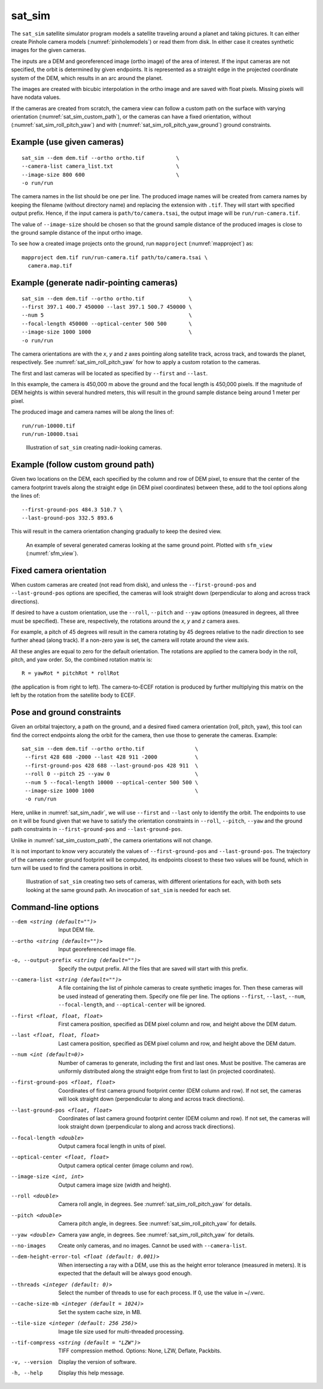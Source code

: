 .. _sat_sim:

sat_sim
-------

The ``sat_sim`` satellite simulator program models a satellite traveling around
a planet and taking pictures. It can either create Pinhole camera
models (:numref:`pinholemodels`) or read them from disk. In either case it
creates synthetic images for the given cameras. 

The inputs are a DEM and georeferenced image (ortho image) of the area of
interest. If the input cameras are not specified, the orbit is determined by
given endpoints. It is represented as a straight edge in the projected
coordinate system of the DEM, which results in an arc around the planet. 

The images are created with bicubic interpolation in the ortho image and are
saved with float pixels. Missing pixels will have nodata values.

If the cameras are created from scratch, the camera view can follow a custom
path on the surface with varying orientation (:numref:`sat_sim_custom_path`), or
the cameras can have a fixed orientation, without
(:numref:`sat_sim_roll_pitch_yaw`) and with
(:numref:`sat_sim_roll_pitch_yaw_ground`) ground constraints.

Example (use given cameras)
^^^^^^^^^^^^^^^^^^^^^^^^^^^
::
  
    sat_sim --dem dem.tif --ortho ortho.tif          \
    --camera-list camera_list.txt                    \
    --image-size 800 600                             \
    -o run/run

The camera names in the list should be one per line. The produced image names
will be created from camera names by keeping the filename (without directory
name) and replacing the extension with ``.tif``. They will start with specified
output prefix. Hence, if the input camera is ``path/to/camera.tsai``, the output
image will be ``run/run-camera.tif``.

The value of ``--image-size`` should be chosen so that the ground sample
distance of the produced images is close to the ground sample distance of the
input ortho image. 

To see how a created image projects onto the ground, run ``mapproject``
(:numref:`mapproject`) as::

    mapproject dem.tif run/run-camera.tif path/to/camera.tsai \
      camera.map.tif

.. _sat_sim_nadir:

Example (generate nadir-pointing cameras)
^^^^^^^^^^^^^^^^^^^^^^^^^^^^^^^^^^^^^^^^^

::
  
    sat_sim --dem dem.tif --ortho ortho.tif              \
    --first 397.1 400.7 450000 --last 397.1 500.7 450000 \
    --num 5                                              \
    --focal-length 450000 --optical-center 500 500       \
    --image-size 1000 1000                               \
    -o run/run

The camera orientations are with the *x*, *y* and *z* axes pointing along
satellite track, across track, and towards the planet, respectively.
See :numref:`sat_sim_roll_pitch_yaw` for how to apply a custom rotation
to the cameras.

The first and last cameras will be located as specified by ``--first`` and
``--last``.

In this example, the camera is 450,000 m above the ground and the
focal length is 450,000 pixels. If the magnitude of DEM heights is within
several hundred meters, this will result in the ground sample distance being
around 1 meter per pixel.

The produced image and camera names will be along the lines of::
    
    run/run-10000.tif
    run/run-10000.tsai

.. figure:: ../images/sfm_view_nadir_clip.png
   :name: sat_sim_illustration_nadir_clip
   :alt:  sat_sim_illustration_nadir_clip
   
   Illustration of ``sat_sim`` creating nadir-looking cameras.

.. _sat_sim_custom_path:

Example (follow custom ground path)
^^^^^^^^^^^^^^^^^^^^^^^^^^^^^^^^^^^

Given two locations on the DEM, each specified by the column and row of DEM
pixel, to ensure that the center of the camera footprint travels along the straight
edge (in DEM pixel coordinates) between these, add to the tool options along the
lines of::

    --first-ground-pos 484.3 510.7 \
    --last-ground-pos 332.5 893.6    

This will result in the camera orientation changing gradually to keep the
desired view.

.. figure:: ../images/sfm_view.png
   :name: sat_sim_illustration
   :alt:  Illustration of ``sat_sim`` looking at a ground point.

   An example of several generated cameras looking at the same ground point. 
   Plotted with ``sfm_view`` (:numref:`sfm_view`).

.. _sat_sim_roll_pitch_yaw:

Fixed camera orientation
^^^^^^^^^^^^^^^^^^^^^^^^

When custom cameras are created (not read from disk), and unless the
``--first-ground-pos`` and ``--last-ground-pos`` options are specified, the
cameras will look straight down (perpendicular to along and across track
directions). 

If desired to have a custom orientation, use the ``--roll``,
``--pitch`` and ``--yaw`` options (measured in degrees, all three must be
specified). These are, respectively, the rotations around the *x*, *y* and *z*
camera axes. 

For example, a pitch of 45 degrees will result in the camera
rotating by 45 degrees relative to the nadir direction to see further ahead
(along track). If a non-zero yaw is set, the camera will rotate around the view axis.

All these angles are equal to zero for the default orientation. The rotations are
applied to the camera body in the roll, pitch, and yaw order. So, the combined
rotation matrix is::

    R = yawRot * pitchRot * rollRot

(the application is from right to left). The camera-to-ECEF rotation is produced
by further multiplying this matrix on the left by the rotation from the satellite
body to ECEF.

.. _sat_sim_roll_pitch_yaw_ground:

Pose and ground constraints
^^^^^^^^^^^^^^^^^^^^^^^^^^^

Given an orbital trajectory, a path on the ground, and a desired fixed camera
orientation (roll, pitch, yaw), this tool can find the correct endpoints along
the orbit for the camera, then use those to generate the cameras. Example::

    sat_sim --dem dem.tif --ortho ortho.tif                \
     --first 428 688 -2000 --last 428 911 -2000            \
     --first-ground-pos 428 688 --last-ground-pos 428 911  \
     --roll 0 --pitch 25 --yaw 0                           \
     --num 5 --focal-length 10000 --optical-center 500 500 \
     --image-size 1000 1000                                \
     -o run/run

Here, unlike in :numref:`sat_sim_nadir`, we will use ``--first`` and ``--last``
only to identify the orbit. The endpoints to use on it will be found
given that we have to satisfy the orientation constraints in ``--roll``,
``--pitch``, ``--yaw`` and the ground path constraints in ``--first-ground-pos``
and ``--last-ground-pos``. 

Unlike in :numref:`sat_sim_custom_path`, the camera orientations will not change.

It is not important to know very accurately the values of ``--first-ground-pos``
and ``--last-ground-pos``. The trajectory of the camera center ground footprint
will be computed, its endpoints closest to these two values will be found, which
in turn will be used to find the camera positions in orbit.

.. figure:: ../images/sfm_view_nadir_off_nadir.png
   :name: sat_sim_illustration_nadir_off_nadir
   :alt:  sat_sim_illustration_nadir_off_nadir
   
   Illustration of ``sat_sim`` creating two sets of cameras, with different 
   orientations for each, with both sets looking at the same ground path.
   An invocation of ``sat_sim`` is needed for each set. 

Command-line options
^^^^^^^^^^^^^^^^^^^^

--dem <string (default="")>
    Input DEM file.

--ortho <string (default="")>
    Input georeferenced image file. 

-o, --output-prefix <string (default="")>
    Specify the output prefix. All the files that are saved will start with this
    prefix.

--camera-list <string (default="")>
    A file containing the list of pinhole cameras to create synthetic images
    for. Then these cameras will be used instead of generating them. Specify one
    file per line. The options ``--first``, ``--last``, ``--num``, ``--focal-length``,
    and ``--optical-center`` will be ignored.

--first <float, float, float>
    First camera position, specified as DEM pixel column and row, and height
    above the DEM datum.

--last <float, float, float>
    Last camera position, specified as DEM pixel column and row, and height
    above the DEM datum.

--num <int (default=0)>
    Number of cameras to generate, including the first and last ones. Must be
    positive. The cameras are uniformly distributed along the straight edge from
    first to last (in projected coordinates).

--first-ground-pos <float, float>
    Coordinates of first camera ground footprint center (DEM column and row). If
    not set, the cameras will look straight down (perpendicular to along and
    across track directions).

--last-ground-pos <float, float>
    Coordinates of last camera ground footprint center (DEM column and row). If
    not set, the cameras will look straight down (perpendicular to along and
    across track directions).

--focal-length <double>
    Output camera focal length in units of pixel.

--optical-center <float, float>
    Output camera optical center (image column and row).

--image-size <int, int>
    Output camera image size (width and height).

--roll <double>
    Camera roll angle, in degrees. See :numref:`sat_sim_roll_pitch_yaw` for
    details.

--pitch <double>
    Camera pitch angle, in degrees. See :numref:`sat_sim_roll_pitch_yaw` for
    details.

--yaw <double>
    Camera yaw angle, in degrees. See :numref:`sat_sim_roll_pitch_yaw` for  details.

--no-images
    Create only cameras, and no images. Cannot be used with ``--camera-list``.
    
--dem-height-error-tol <float (default: 0.001)>
    When intersecting a ray with a DEM, use this as the height error tolerance
    (measured in meters). It is expected that the default will be always good
    enough.

--threads <integer (default: 0)>
    Select the number of threads to use for each process. If 0, use the value in
    ~/.vwrc.
 
--cache-size-mb <integer (default = 1024)>
    Set the system cache size, in MB.

--tile-size <integer (default: 256 256)>
    Image tile size used for multi-threaded processing.

--tif-compress <string (default = "LZW")>
    TIFF compression method. Options: None, LZW, Deflate, Packbits.

-v, --version
    Display the version of software.

-h, --help
    Display this help message.

